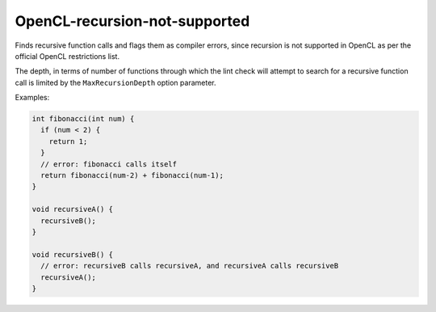 .. title:: clang-tidy - OpenCL-recursion-not-supported

OpenCL-recursion-not-supported
==============================

Finds recursive function calls and flags them as compiler errors, since 
recursion is not supported in OpenCL as per the official OpenCL restrictions 
list.

The depth, in terms of number of functions through which the lint check will 
attempt to search for a recursive function call is limited by the 
``MaxRecursionDepth`` option parameter.

Examples:

.. code-block:: c++

  int fibonacci(int num) {
    if (num < 2) {
      return 1;
    }
    // error: fibonacci calls itself
    return fibonacci(num-2) + fibonacci(num-1);
  }

  void recursiveA() {
    recursiveB();
  }

  void recursiveB() {
    // error: recursiveB calls recursiveA, and recursiveA calls recursiveB
    recursiveA();
  }
